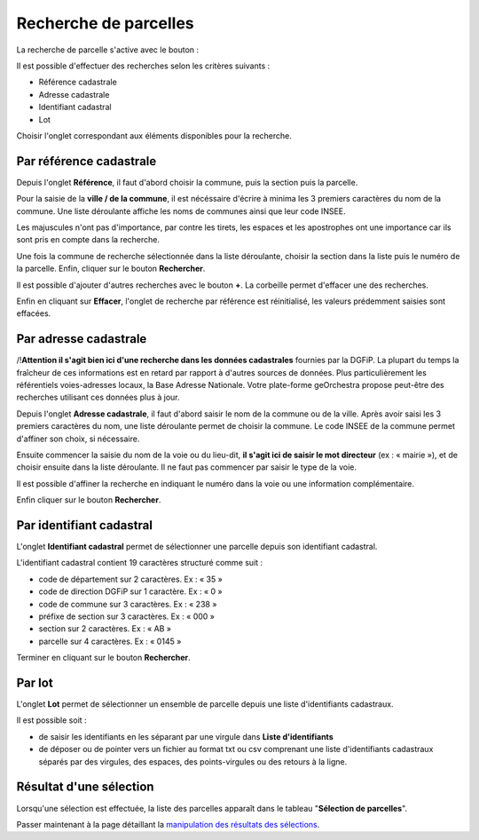 Recherche de parcelles
======================================
La recherche de parcelle s'active avec le bouton :

.. image:: _images/recherche_parc1.png

Il est possible d'effectuer des recherches selon les critères suivants :

- Référence cadastrale
- Adresse cadastrale
- Identifiant cadastral
- Lot

Choisir l'onglet correspondant aux éléments disponibles pour la recherche.


Par référence cadastrale
-----------------------------------
Depuis l'onglet **Référence**, il faut d'abord choisir la commune, puis la section puis la parcelle.

Pour la saisie de la **ville / de la commune**, il est nécéssaire d'écrire à minima les 3 premiers caractères du nom de la commune. Une liste déroulante affiche les noms de communes ainsi que leur code INSEE.

Les majuscules n'ont pas d'importance, par contre les tirets, les espaces et les apostrophes ont une importance car ils sont pris en compte dans la recherche.

Une fois la commune de recherche sélectionnée dans la liste déroulante, choisir la section dans la liste puis le numéro de la parcelle. Enfin, cliquer sur le bouton **Rechercher**.


.. image:: _images/recherche_parc2.png

.. image:: _images/recherche_parc3.gif


Il est possible d'ajouter d'autres recherches avec le bouton **+**. La corbeille permet d'effacer une des recherches.

.. image:: _images/recherche_parc4.png

.. image:: _images/recherche_parc5.png

Enfin en cliquant sur **Effacer**, l'onglet de recherche par référence est réinitialisé, les valeurs prédemment saisies sont effacées.

.. image:: _images/recherche_parc6.png


Par adresse cadastrale
-----------------------------------

/!\ **Attention il s'agit bien ici d'une recherche dans les données cadastrales** fournies par la DGFiP. La plupart du temps la fraîcheur de ces informations est en retard par rapport à d'autres sources de données. Plus particulièrement les référentiels voies-adresses locaux, la Base Adresse Nationale. Votre plate-forme geOrchestra propose peut-être des recherches utilisant ces données plus à jour.


Depuis l'onglet **Adresse cadastrale**, il faut d'abord saisir le nom de la commune ou de la ville. Après avoir saisi les 3 premiers caractères du nom,  une liste déroulante permet de choisir la commune. Le code INSEE de la commune permet d'affiner son choix, si nécessaire.

Ensuite commencer la saisie du nom de la voie ou du lieu-dit, **il s'agit ici de saisir le mot directeur** (ex : « mairie »), et de choisir ensuite dans la liste déroulante. Il ne faut pas commencer par saisir le type de la voie.

Il est possible d'affiner la recherche en indiquant le numéro dans la voie ou une information complémentaire.

Enfin cliquer sur le bouton **Rechercher**.

.. image:: _images/recherche_parc7.gif


Par identifiant cadastral
------------------------------------
L'onglet **Identifiant cadastral** permet de sélectionner une parcelle depuis son identifiant cadastral.

L'identifiant cadastral contient 19 caractères structuré comme suit :

* code de département sur 2 caractères. Ex : « 35 »
* code de direction DGFiP sur 1 caractère. Ex : « 0 »
* code de commune sur 3 caractères. Ex : « 238 »
* préfixe de section sur 3 caractères. Ex : « 000 »
* section sur 2 caractères. Ex : « AB »
* parcelle sur 4 caractères. Ex : « 0145 »

Terminer en  cliquant sur le bouton **Rechercher**.

.. image:: _images/recherche_parc8.gif


Par lot
------------------------------------
L'onglet **Lot** permet de sélectionner un ensemble de parcelle depuis une liste d'identifiants cadastraux.

Il est possible soit :

- de saisir les identifiants en les séparant par une virgule dans **Liste d'identifiants**
- de déposer ou de pointer vers un fichier au format txt ou csv comprenant une liste d'identifiants cadastraux séparés par des virgules, des espaces, des points-virgules ou des retours à la ligne.

.. image:: _images/recherche_parc9.gif



Résultat d'une sélection
--------------------------------------

Lorsqu'une sélection est effectuée, la liste des parcelles apparaît dans le tableau "**Sélection de parcelles**".


Passer maintenant à la page détaillant la `manipulation des résultats des sélections <resultat_selection.html>`_.

